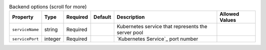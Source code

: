 .. csv-table:: Backend options (scroll for more)
    :header: Property, Type, Required, Default, Description, Allowed Values

    ``serviceName``, string, Required, , Kubernetes service that represents the server pool,
    ``servicePort``, integer, Required, , `Kubernetes Service`_ port number,

